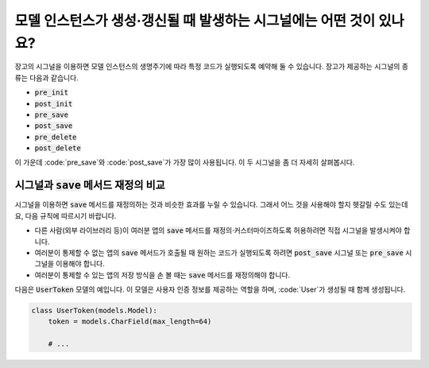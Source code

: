 모델 인스턴스가 생성·갱신될 때 발생하는 시그널에는 어떤 것이 있나요?
====================================================================================

장고의 시그널을 이용하면 모델 인스턴스의 생명주기에 따라 특정 코드가 실행되도록 예약해 둘 수 있습니다. 장고가 제공하는 시그널의 종류는 다음과 같습니다.

- :code:`pre_init`
- :code:`post_init`
- :code:`pre_save`
- :code:`post_save`
- :code:`pre_delete`
- :code:`post_delete`


이 가운데 :code:`pre_save`와 :code:`post_save`가 가장 많이 사용됩니다. 이 두 시그널을 좀 더 자세히 살펴봅시다.

시그널과 :code:`save` 메서드 재정의 비교
-----------------------------------------------------

시그널을 이용하면 :code:`save` 메서드를 재정의하는 것과 비슷한 효과를 누릴 수 있습니다. 그래서 어느 것을 사용해야 할지 헷갈릴 수도 있는데요, 다음 규칙에 따르시기 바랍니다.

- 다른 사람(외부 라이브러리 등)이 여러분 앱의 :code:`save` 메서드를 재정의·커스터마이즈하도록 허용하려면 직접 시그널을 발생시켜야 합니다.
- 여러분이 통제할 수 없는 앱의 :code:`save` 메서드가 호출될 때 원하는 코드가 실행되도록 하려면 :code:`post_save` 시그널 또는 :code:`pre_save` 시그널을 이용해야 합니다.
- 여러분이 통제할 수 있는 앱의 저장 방식을 손 볼 때는 :code:`save` 메서드를 재정의해야 합니다.

다음은 :code:`UserToken` 모델의 예입니다. 이 모델은 사용자 인증 정보를 제공하는 역할을 하며, :code:`User`가 생성될 때 함께 생성됩니다.

.. code-block:: python

    class UserToken(models.Model):
        token = models.CharField(max_length=64)

        # ...

